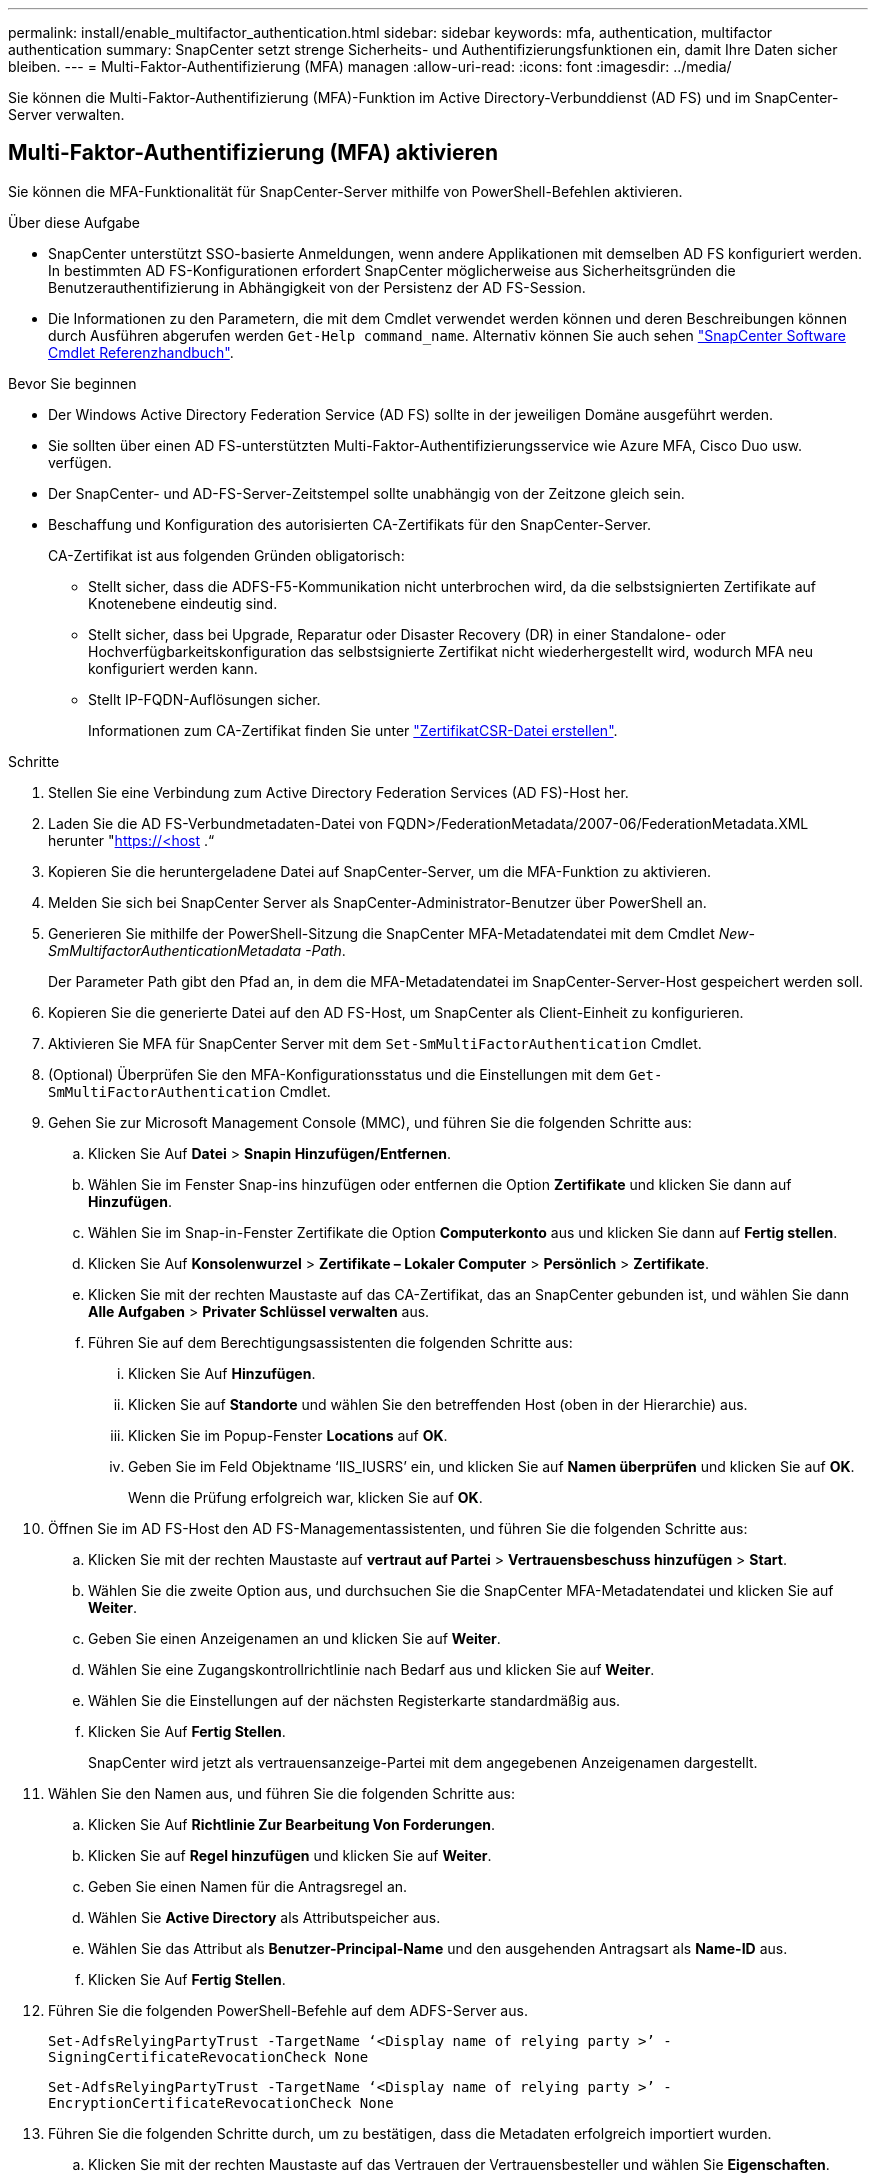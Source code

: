 ---
permalink: install/enable_multifactor_authentication.html 
sidebar: sidebar 
keywords: mfa, authentication, multifactor authentication 
summary: SnapCenter setzt strenge Sicherheits- und Authentifizierungsfunktionen ein, damit Ihre Daten sicher bleiben. 
---
= Multi-Faktor-Authentifizierung (MFA) managen
:allow-uri-read: 
:icons: font
:imagesdir: ../media/


[role="lead"]
Sie können die Multi-Faktor-Authentifizierung (MFA)-Funktion im Active Directory-Verbunddienst (AD FS) und im SnapCenter-Server verwalten.



== Multi-Faktor-Authentifizierung (MFA) aktivieren

Sie können die MFA-Funktionalität für SnapCenter-Server mithilfe von PowerShell-Befehlen aktivieren.

.Über diese Aufgabe
* SnapCenter unterstützt SSO-basierte Anmeldungen, wenn andere Applikationen mit demselben AD FS konfiguriert werden. In bestimmten AD FS-Konfigurationen erfordert SnapCenter möglicherweise aus Sicherheitsgründen die Benutzerauthentifizierung in Abhängigkeit von der Persistenz der AD FS-Session.
* Die Informationen zu den Parametern, die mit dem Cmdlet verwendet werden können und deren Beschreibungen können durch Ausführen abgerufen werden `Get-Help command_name`. Alternativ können Sie auch sehen https://docs.netapp.com/us-en/snapcenter-cmdlets-50/index.html["SnapCenter Software Cmdlet Referenzhandbuch"^].


.Bevor Sie beginnen
* Der Windows Active Directory Federation Service (AD FS) sollte in der jeweiligen Domäne ausgeführt werden.
* Sie sollten über einen AD FS-unterstützten Multi-Faktor-Authentifizierungsservice wie Azure MFA, Cisco Duo usw. verfügen.
* Der SnapCenter- und AD-FS-Server-Zeitstempel sollte unabhängig von der Zeitzone gleich sein.
* Beschaffung und Konfiguration des autorisierten CA-Zertifikats für den SnapCenter-Server.
+
CA-Zertifikat ist aus folgenden Gründen obligatorisch:

+
** Stellt sicher, dass die ADFS-F5-Kommunikation nicht unterbrochen wird, da die selbstsignierten Zertifikate auf Knotenebene eindeutig sind.
** Stellt sicher, dass bei Upgrade, Reparatur oder Disaster Recovery (DR) in einer Standalone- oder Hochverfügbarkeitskonfiguration das selbstsignierte Zertifikat nicht wiederhergestellt wird, wodurch MFA neu konfiguriert werden kann.
** Stellt IP-FQDN-Auflösungen sicher.
+
Informationen zum CA-Zertifikat finden Sie unter link:../install/reference_generate_CA_certificate_CSR_file.html["ZertifikatCSR-Datei erstellen"^].





.Schritte
. Stellen Sie eine Verbindung zum Active Directory Federation Services (AD FS)-Host her.
. Laden Sie die AD FS-Verbundmetadaten-Datei von FQDN>/FederationMetadata/2007-06/FederationMetadata.XML herunter "https://<host[] .“
. Kopieren Sie die heruntergeladene Datei auf SnapCenter-Server, um die MFA-Funktion zu aktivieren.
. Melden Sie sich bei SnapCenter Server als SnapCenter-Administrator-Benutzer über PowerShell an.
. Generieren Sie mithilfe der PowerShell-Sitzung die SnapCenter MFA-Metadatendatei mit dem Cmdlet _New-SmMultifactorAuthenticationMetadata -Path_.
+
Der Parameter Path gibt den Pfad an, in dem die MFA-Metadatendatei im SnapCenter-Server-Host gespeichert werden soll.

. Kopieren Sie die generierte Datei auf den AD FS-Host, um SnapCenter als Client-Einheit zu konfigurieren.
. Aktivieren Sie MFA für SnapCenter Server mit dem `Set-SmMultiFactorAuthentication` Cmdlet.
. (Optional) Überprüfen Sie den MFA-Konfigurationsstatus und die Einstellungen mit dem `Get-SmMultiFactorAuthentication` Cmdlet.
. Gehen Sie zur Microsoft Management Console (MMC), und führen Sie die folgenden Schritte aus:
+
.. Klicken Sie Auf *Datei* > *Snapin Hinzufügen/Entfernen*.
.. Wählen Sie im Fenster Snap-ins hinzufügen oder entfernen die Option *Zertifikate* und klicken Sie dann auf *Hinzufügen*.
.. Wählen Sie im Snap-in-Fenster Zertifikate die Option *Computerkonto* aus und klicken Sie dann auf *Fertig stellen*.
.. Klicken Sie Auf *Konsolenwurzel* > *Zertifikate – Lokaler Computer* > *Persönlich* > *Zertifikate*.
.. Klicken Sie mit der rechten Maustaste auf das CA-Zertifikat, das an SnapCenter gebunden ist, und wählen Sie dann *Alle Aufgaben* > *Privater Schlüssel verwalten* aus.
.. Führen Sie auf dem Berechtigungsassistenten die folgenden Schritte aus:
+
... Klicken Sie Auf *Hinzufügen*.
... Klicken Sie auf *Standorte* und wählen Sie den betreffenden Host (oben in der Hierarchie) aus.
... Klicken Sie im Popup-Fenster *Locations* auf *OK*.
... Geben Sie im Feld Objektname ‘IIS_IUSRS’ ein, und klicken Sie auf *Namen überprüfen* und klicken Sie auf *OK*.
+
Wenn die Prüfung erfolgreich war, klicken Sie auf *OK*.





. Öffnen Sie im AD FS-Host den AD FS-Managementassistenten, und führen Sie die folgenden Schritte aus:
+
.. Klicken Sie mit der rechten Maustaste auf *vertraut auf Partei* > *Vertrauensbeschuss hinzufügen* > *Start*.
.. Wählen Sie die zweite Option aus, und durchsuchen Sie die SnapCenter MFA-Metadatendatei und klicken Sie auf *Weiter*.
.. Geben Sie einen Anzeigenamen an und klicken Sie auf *Weiter*.
.. Wählen Sie eine Zugangskontrollrichtlinie nach Bedarf aus und klicken Sie auf *Weiter*.
.. Wählen Sie die Einstellungen auf der nächsten Registerkarte standardmäßig aus.
.. Klicken Sie Auf *Fertig Stellen*.
+
SnapCenter wird jetzt als vertrauensanzeige-Partei mit dem angegebenen Anzeigenamen dargestellt.



. Wählen Sie den Namen aus, und führen Sie die folgenden Schritte aus:
+
.. Klicken Sie Auf *Richtlinie Zur Bearbeitung Von Forderungen*.
.. Klicken Sie auf *Regel hinzufügen* und klicken Sie auf *Weiter*.
.. Geben Sie einen Namen für die Antragsregel an.
.. Wählen Sie *Active Directory* als Attributspeicher aus.
.. Wählen Sie das Attribut als *Benutzer-Principal-Name* und den ausgehenden Antragsart als *Name-ID* aus.
.. Klicken Sie Auf *Fertig Stellen*.


. Führen Sie die folgenden PowerShell-Befehle auf dem ADFS-Server aus.
+
`Set-AdfsRelyingPartyTrust -TargetName ‘<Display name of relying party >’ -SigningCertificateRevocationCheck None`

+
`Set-AdfsRelyingPartyTrust -TargetName ‘<Display name of relying party >’ -EncryptionCertificateRevocationCheck None`

. Führen Sie die folgenden Schritte durch, um zu bestätigen, dass die Metadaten erfolgreich importiert wurden.
+
.. Klicken Sie mit der rechten Maustaste auf das Vertrauen der Vertrauensbesteller und wählen Sie *Eigenschaften*.
.. Stellen Sie sicher, dass die Felder Endpoints, Identifikatoren und Signatur ausgefüllt sind.


. Schließen Sie alle Browser-Registerkarten und öffnen Sie einen Browser erneut, um die vorhandenen oder aktiven Session-Cookies zu löschen, und melden Sie sich erneut an.


Die SnapCenter MFA-Funktion kann auch über REST-APIs aktiviert werden.

Informationen zur Fehlerbehebung finden Sie unter https://kb.netapp.com/mgmt/SnapCenter/SnapCenter_MFA_login_error_The_SAML_message_response_1_doesnt_match_the_expected_response_2["Gleichzeitige Anmeldeversuche auf mehreren Registerkarten zeigen MFA-Fehler an"].



== AD FS MFA-Metadaten aktualisieren

Sie sollten die AD FS MFA-Metadaten in SnapCenter aktualisieren, sobald es Änderungen im AD FS-Server gibt, wie z. B. Upgrade, CA-Zertifikatverlängerung, DR usw.

.Schritte
. Laden Sie die AD FS-Verbundmetadaten-Datei von FQDN>/FederationMetadata/2007-06/FederationMetadata.XML herunter "https://<host[] .“
. Kopieren Sie die heruntergeladene Datei auf SnapCenter-Server, um die MFA-Konfiguration zu aktualisieren.
. Aktualisieren Sie die AD FS Metadaten in SnapCenter, indem Sie das folgende Cmdlet ausführen:
+
`Set-SmMultiFactorAuthentication -Path <location of ADFS MFA metadata xml file>`

. Schließen Sie alle Browser-Registerkarten und öffnen Sie einen Browser erneut, um die vorhandenen oder aktiven Session-Cookies zu löschen, und melden Sie sich erneut an.




== SnapCenter MFA-Metadaten aktualisieren

Sie sollten die SnapCenter MFA-Metadaten in AD FS immer dann aktualisieren, wenn es Änderungen am ADFS-Server gibt, wie Reparatur, CA-Zertifikatverlängerung, DR usw.

.Schritte
. Öffnen Sie im AD FS-Host den AD FS-Managementassistenten, und führen Sie die folgenden Schritte aus:
+
.. Klicken Sie Auf *Treuhand-Party-Trusts*.
.. Klicken Sie mit der rechten Maustaste auf das Vertrauen der Vertrauensgesellschaft, das für SnapCenter erstellt wurde, und klicken Sie auf *Löschen*.
+
Der benutzerdefinierte Name des Vertrauensverhältnisses wird angezeigt.

.. Multi-Faktor-Authentifizierung (MFA) aktivieren.
+
Siehe link:../install/enable_multifactor_authentication.html["Multi-Faktor-Authentifizierung aktivieren"].



. Schließen Sie alle Browser-Registerkarten und öffnen Sie einen Browser erneut, um die vorhandenen oder aktiven Session-Cookies zu löschen, und melden Sie sich erneut an.




== Multi-Faktor-Authentifizierung (MFA) deaktivieren

.Schritte
. Deaktivieren Sie MFA, und bereinigen Sie die Konfigurationsdateien, die bei der Aktivierung von MFA mithilfe des Cmdlet erstellt wurden `Set-SmMultiFactorAuthentication` .
. Schließen Sie alle Browser-Registerkarten und öffnen Sie einen Browser erneut, um die vorhandenen oder aktiven Session-Cookies zu löschen, und melden Sie sich erneut an.

